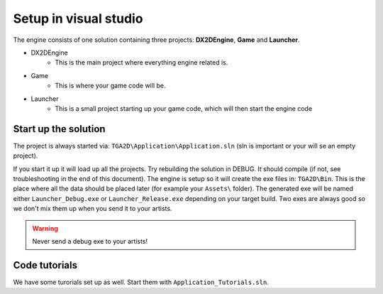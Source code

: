 Setup in visual studio
=======================

The engine consists of one solution containing three projects: **DX2DEngine**, **Game** and **Launcher**.


* DX2DEngine
	* This is the main project where everything engine related is.
* Game
	* This is where your game code will be.
* Launcher
	* This is a small project starting up your game code, which will then start the engine code

Start up the solution
^^^^^^^^^^^^^^^^^^^^^^
The project is always started via: ``TGA2D\Application\Application.sln`` (sln is important or your will se an empty project).

If you start it up it will load up all the projects.
Try rebuilding the solution in DEBUG.
It should compile (if not, see troubleshooting in the end of this document).
The engine is setup so it will create the exe files in: ``TGA2D\Bin``.
This is the place where all the data should be placed later (for example your ``Assets\`` folder).
The generated exe will be named either ``Launcher_Debug.exe`` or ``Launcher_Release.exe`` depending on your target build.
Two exes are always good so we don't mix them up when you send it to your artists.

.. warning:: Never send a debug exe to your artists!


Code tutorials
^^^^^^^^^^^^^^^^^^^^
We have some turorials set up as well.
Start them with ``Application_Tutorials.sln``.

